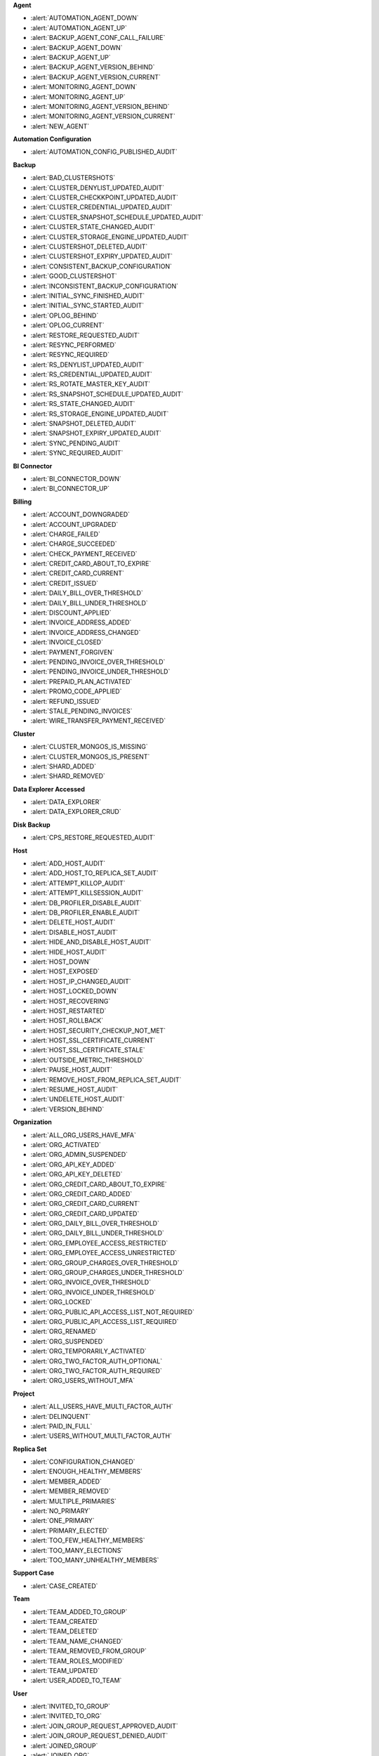 **Agent**

- :alert:`AUTOMATION_AGENT_DOWN`
- :alert:`AUTOMATION_AGENT_UP`
- :alert:`BACKUP_AGENT_CONF_CALL_FAILURE`
- :alert:`BACKUP_AGENT_DOWN`
- :alert:`BACKUP_AGENT_UP`
- :alert:`BACKUP_AGENT_VERSION_BEHIND`
- :alert:`BACKUP_AGENT_VERSION_CURRENT`
- :alert:`MONITORING_AGENT_DOWN`
- :alert:`MONITORING_AGENT_UP`
- :alert:`MONITORING_AGENT_VERSION_BEHIND`
- :alert:`MONITORING_AGENT_VERSION_CURRENT`
- :alert:`NEW_AGENT`

**Automation Configuration**

- :alert:`AUTOMATION_CONFIG_PUBLISHED_AUDIT`
 
**Backup**

- :alert:`BAD_CLUSTERSHOTS`
- :alert:`CLUSTER_DENYLIST_UPDATED_AUDIT`
- :alert:`CLUSTER_CHECKKPOINT_UPDATED_AUDIT`
- :alert:`CLUSTER_CREDENTIAL_UPDATED_AUDIT`
- :alert:`CLUSTER_SNAPSHOT_SCHEDULE_UPDATED_AUDIT`
- :alert:`CLUSTER_STATE_CHANGED_AUDIT`
- :alert:`CLUSTER_STORAGE_ENGINE_UPDATED_AUDIT`
- :alert:`CLUSTERSHOT_DELETED_AUDIT`
- :alert:`CLUSTERSHOT_EXPIRY_UPDATED_AUDIT`
- :alert:`CONSISTENT_BACKUP_CONFIGURATION`
- :alert:`GOOD_CLUSTERSHOT`
- :alert:`INCONSISTENT_BACKUP_CONFIGURATION`
- :alert:`INITIAL_SYNC_FINISHED_AUDIT`
- :alert:`INITIAL_SYNC_STARTED_AUDIT`
- :alert:`OPLOG_BEHIND`
- :alert:`OPLOG_CURRENT`
- :alert:`RESTORE_REQUESTED_AUDIT`
- :alert:`RESYNC_PERFORMED`
- :alert:`RESYNC_REQUIRED`
- :alert:`RS_DENYLIST_UPDATED_AUDIT`
- :alert:`RS_CREDENTIAL_UPDATED_AUDIT`
- :alert:`RS_ROTATE_MASTER_KEY_AUDIT`
- :alert:`RS_SNAPSHOT_SCHEDULE_UPDATED_AUDIT`
- :alert:`RS_STATE_CHANGED_AUDIT`
- :alert:`RS_STORAGE_ENGINE_UPDATED_AUDIT`
- :alert:`SNAPSHOT_DELETED_AUDIT`
- :alert:`SNAPSHOT_EXPIRY_UPDATED_AUDIT`
- :alert:`SYNC_PENDING_AUDIT`
- :alert:`SYNC_REQUIRED_AUDIT`

**BI Connector**

- :alert:`BI_CONNECTOR_DOWN`
- :alert:`BI_CONNECTOR_UP`

**Billing**

- :alert:`ACCOUNT_DOWNGRADED`
- :alert:`ACCOUNT_UPGRADED`
- :alert:`CHARGE_FAILED`
- :alert:`CHARGE_SUCCEEDED`
- :alert:`CHECK_PAYMENT_RECEIVED`
- :alert:`CREDIT_CARD_ABOUT_TO_EXPIRE`
- :alert:`CREDIT_CARD_CURRENT`
- :alert:`CREDIT_ISSUED`
- :alert:`DAILY_BILL_OVER_THRESHOLD`
- :alert:`DAILY_BILL_UNDER_THRESHOLD`
- :alert:`DISCOUNT_APPLIED`
- :alert:`INVOICE_ADDRESS_ADDED`
- :alert:`INVOICE_ADDRESS_CHANGED`
- :alert:`INVOICE_CLOSED`
- :alert:`PAYMENT_FORGIVEN`
- :alert:`PENDING_INVOICE_OVER_THRESHOLD`
- :alert:`PENDING_INVOICE_UNDER_THRESHOLD`
- :alert:`PREPAID_PLAN_ACTIVATED`
- :alert:`PROMO_CODE_APPLIED`
- :alert:`REFUND_ISSUED`
- :alert:`STALE_PENDING_INVOICES`
- :alert:`WIRE_TRANSFER_PAYMENT_RECEIVED`

**Cluster**

- :alert:`CLUSTER_MONGOS_IS_MISSING`
- :alert:`CLUSTER_MONGOS_IS_PRESENT`
- :alert:`SHARD_ADDED`
- :alert:`SHARD_REMOVED`

**Data Explorer Accessed**

- :alert:`DATA_EXPLORER`
- :alert:`DATA_EXPLORER_CRUD`
 
**Disk Backup**

- :alert:`CPS_RESTORE_REQUESTED_AUDIT`

**Host**

- :alert:`ADD_HOST_AUDIT`
- :alert:`ADD_HOST_TO_REPLICA_SET_AUDIT`
- :alert:`ATTEMPT_KILLOP_AUDIT`
- :alert:`ATTEMPT_KILLSESSION_AUDIT`
- :alert:`DB_PROFILER_DISABLE_AUDIT`
- :alert:`DB_PROFILER_ENABLE_AUDIT`
- :alert:`DELETE_HOST_AUDIT`
- :alert:`DISABLE_HOST_AUDIT`
- :alert:`HIDE_AND_DISABLE_HOST_AUDIT`
- :alert:`HIDE_HOST_AUDIT`
- :alert:`HOST_DOWN`
- :alert:`HOST_EXPOSED`
- :alert:`HOST_IP_CHANGED_AUDIT`
- :alert:`HOST_LOCKED_DOWN`
- :alert:`HOST_RECOVERING`
- :alert:`HOST_RESTARTED`
- :alert:`HOST_ROLLBACK`
- :alert:`HOST_SECURITY_CHECKUP_NOT_MET`
- :alert:`HOST_SSL_CERTIFICATE_CURRENT`
- :alert:`HOST_SSL_CERTIFICATE_STALE`
- :alert:`OUTSIDE_METRIC_THRESHOLD`
- :alert:`PAUSE_HOST_AUDIT`
- :alert:`REMOVE_HOST_FROM_REPLICA_SET_AUDIT`
- :alert:`RESUME_HOST_AUDIT`
- :alert:`UNDELETE_HOST_AUDIT`
- :alert:`VERSION_BEHIND`

**Organization**

- :alert:`ALL_ORG_USERS_HAVE_MFA`
- :alert:`ORG_ACTIVATED`
- :alert:`ORG_ADMIN_SUSPENDED`
- :alert:`ORG_API_KEY_ADDED`
- :alert:`ORG_API_KEY_DELETED`
- :alert:`ORG_CREDIT_CARD_ABOUT_TO_EXPIRE`
- :alert:`ORG_CREDIT_CARD_ADDED`
- :alert:`ORG_CREDIT_CARD_CURRENT`
- :alert:`ORG_CREDIT_CARD_UPDATED`
- :alert:`ORG_DAILY_BILL_OVER_THRESHOLD`
- :alert:`ORG_DAILY_BILL_UNDER_THRESHOLD`
- :alert:`ORG_EMPLOYEE_ACCESS_RESTRICTED`
- :alert:`ORG_EMPLOYEE_ACCESS_UNRESTRICTED`
- :alert:`ORG_GROUP_CHARGES_OVER_THRESHOLD`
- :alert:`ORG_GROUP_CHARGES_UNDER_THRESHOLD`
- :alert:`ORG_INVOICE_OVER_THRESHOLD`
- :alert:`ORG_INVOICE_UNDER_THRESHOLD`
- :alert:`ORG_LOCKED`
- :alert:`ORG_PUBLIC_API_ACCESS_LIST_NOT_REQUIRED`
- :alert:`ORG_PUBLIC_API_ACCESS_LIST_REQUIRED`
- :alert:`ORG_RENAMED`
- :alert:`ORG_SUSPENDED`
- :alert:`ORG_TEMPORARILY_ACTIVATED`
- :alert:`ORG_TWO_FACTOR_AUTH_OPTIONAL`
- :alert:`ORG_TWO_FACTOR_AUTH_REQUIRED`
- :alert:`ORG_USERS_WITHOUT_MFA`

**Project**

- :alert:`ALL_USERS_HAVE_MULTI_FACTOR_AUTH`
- :alert:`DELINQUENT`
- :alert:`PAID_IN_FULL`
- :alert:`USERS_WITHOUT_MULTI_FACTOR_AUTH`

**Replica Set**

- :alert:`CONFIGURATION_CHANGED`
- :alert:`ENOUGH_HEALTHY_MEMBERS`
- :alert:`MEMBER_ADDED`
- :alert:`MEMBER_REMOVED`
- :alert:`MULTIPLE_PRIMARIES`
- :alert:`NO_PRIMARY`
- :alert:`ONE_PRIMARY`
- :alert:`PRIMARY_ELECTED`
- :alert:`TOO_FEW_HEALTHY_MEMBERS`
- :alert:`TOO_MANY_ELECTIONS`
- :alert:`TOO_MANY_UNHEALTHY_MEMBERS`

**Support Case**

- :alert:`CASE_CREATED`

**Team**

- :alert:`TEAM_ADDED_TO_GROUP`
- :alert:`TEAM_CREATED`
- :alert:`TEAM_DELETED`
- :alert:`TEAM_NAME_CHANGED`
- :alert:`TEAM_REMOVED_FROM_GROUP`
- :alert:`TEAM_ROLES_MODIFIED`
- :alert:`TEAM_UPDATED`
- :alert:`USER_ADDED_TO_TEAM`

**User**

- :alert:`INVITED_TO_GROUP`
- :alert:`INVITED_TO_ORG`
- :alert:`JOIN_GROUP_REQUEST_APPROVED_AUDIT`
- :alert:`JOIN_GROUP_REQUEST_DENIED_AUDIT`
- :alert:`JOINED_GROUP`
- :alert:`JOINED_ORG`
- :alert:`JOINED_TEAM`
- :alert:`REMOVED_FROM_GROUP`
- :alert:`REMOVED_FROM_ORG`
- :alert:`REMOVED_FROM_TEAM`
- :alert:`REQUESTED_TO_JOIN_GROUP`
- :alert:`USER_ROLES_CHANGED_AUDIT`
